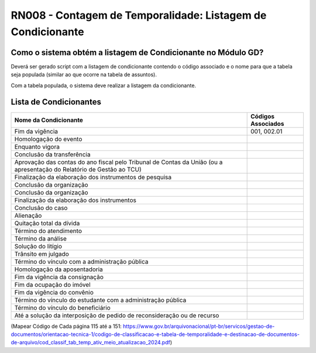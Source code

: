 **RN008 - Contagem de Temporalidade: Listagem de Condicionante**
================================================================

Como o sistema obtém a listagem de Condicionante no Módulo GD?
--------------------------------------------------------------
Deverá ser gerado script com a listagem de condicionante contendo o código associado e o nome para que a tabela seja populada (similar ao que ocorre na tabela de assuntos).

Com a tabela populada, o sistema deve realizar a listagem da condicionante.

Lista de Condicionantes 
-----------------------
====================================================================================================================== ====================================
Nome da Condicionante                                                                                                  Códigos Associados
====================================================================================================================== ====================================
Fim da vigência	                                                                                                       001, 002.01
Homologação do evento
Enquanto vigora
Conclusão da transferência
Aprovação das contas do ano fiscal pelo Tribunal de Contas da União (ou a apresentação do Relatório de Gestão ao TCU)
Finalização da elaboração dos instrumentos de pesquisa
Conclusão da organização
Conclusão da organização
Finalização da elaboração dos instrumentos
Conclusão do caso
Alienação
Quitação total da dívida
Término do atendimento
Término da análise
Solução do litígio
Trânsito em julgado
Término do vínculo com a administração pública
Homologação da aposentadoria
Fim da vigência da consignação
Fim da ocupação do imóvel
Fim da vigência do convênio
Término do vínculo do estudante com a administração pública
Término do vínculo do beneficiário
Até a solução da interposição de pedido de reconsideração ou de recurso
====================================================================================================================== ====================================






(Mapear Código de Cada página 115 até a 151: https://www.gov.br/arquivonacional/pt-br/servicos/gestao-de-documentos/orientacao-tecnica-1/codigo-de-classificacao-e-tabela-de-temporalidade-e-destinacao-de-documentos-de-arquivo/cod_classif_tab_temp_ativ_meio_atualizacao_2024.pdf)

